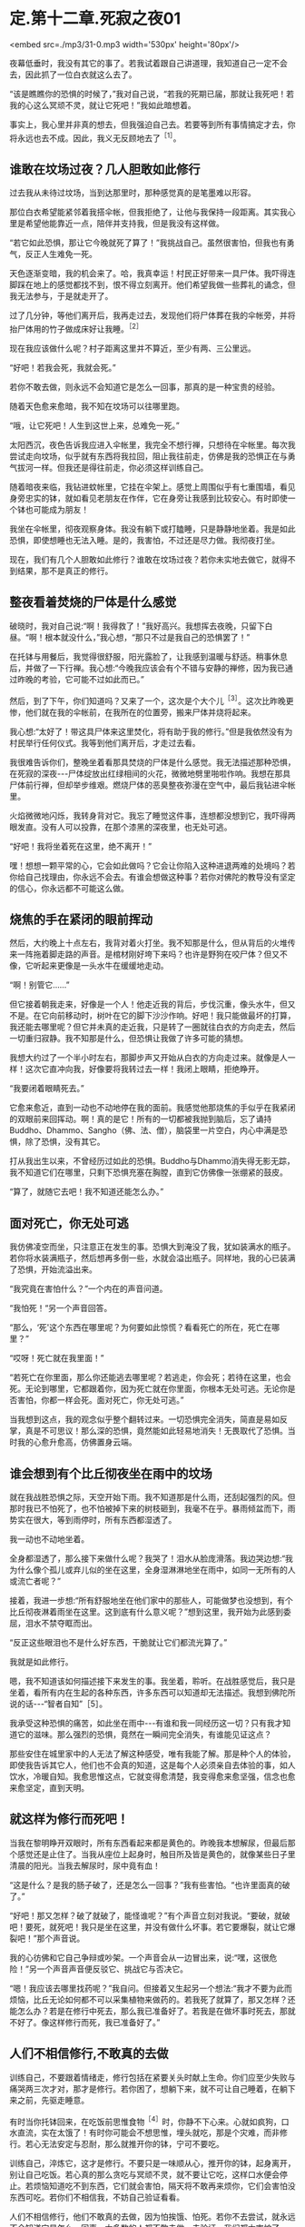* 定.第十二章.死寂之夜01

<embed src=./mp3/31-0.mp3 width='530px' height='80px'/>

夜幕低垂时，我没有其它的事了。若我试着跟自己讲道理，我知道自己一定不会去，因此抓了一位白衣就这么去了。

“该是瞧瞧你的恐惧的时候了，”我对自己说，“若我的死期已届，那就让我死吧！若我的心这么冥顽不灵，就让它死吧！”我如此暗想着。  

事实上，我心里并非真的想去，但我强迫自己去。若要等到所有事情搞定才去，你将永远也去不成。因此，我义无反顾地去了^{［1］}。 

** 谁敢在坟场过夜？几人胆敢如此修行

过去我从未待过坟场，当到达那里时，那种感觉真的是笔墨难以形容。

那位白衣希望能紧邻着我搭伞帐，但我拒绝了，让他与我保持一段距离。其实我心里是希望他能靠近一点，陪伴并支持我，但是我没有这样做。

“若它如此恐惧，那让它今晚就死了算了！”我挑战自己。虽然很害怕，但我也有勇气，反正人生难免一死。

天色逐渐变暗，我的机会来了。哈，我真幸运！村民正好带来一具尸体。我吓得连脚踩在地上的感觉都找不到，恨不得立刻离开。他们希望我做一些葬礼的诵念，但我无法参与，于是就走开了。

过了几分钟，等他们离开后，我再走过去，发现他们将尸体葬在我的伞帐旁，并将抬尸体用的竹子做成床好让我睡。^{［2］}

现在我应该做什么呢？村子距离这里并不算近，至少有两、三公里远。  

“好吧！若我会死，我就会死。”

若你不敢去做，则永远不会知道它是怎么一回事，那真的是一种宝贵的经验。

随着天色愈来愈暗，我不知在坟场可以往哪里跑。

“哦，让它死吧！人生到这世上来，总难免一死。”

太阳西沉，夜色告诉我应进入伞帐里，我完全不想行禅，只想待在伞帐里。每次我尝试走向坟场，似乎就有东西将我拉回，阻止我往前走，仿佛是我的恐惧正在与勇气拔河一样。但我还是得往前走，你必须这样训练自己。

随着暗夜来临，我钻进蚊帐里，它挂在伞架上。感觉上周围似乎有七重围墙，看见身旁忠实的钵，就如看见老朋友在作伴，它在身旁让我感到比较安心。有时即使一个钵也可能成为朋友！

我坐在伞帐里，彻夜观察身体。我没有躺下或打瞌睡，只是静静地坐着。我是如此恐惧，即使想睡也无法入睡。是的，我害怕，不过还是尽力做。我彻夜打坐。

现在，我们有几个人胆敢如此修行？谁敢在坟场过夜？若你未实地去做它，就得不到结果，那不是真正的修行。 

** 整夜看着焚烧的尸体是什么感觉

破晓时，我对自己说:“啊！我得救了！”我好高兴。我想挥去夜晚，只留下白昼。“啊！根本就没什么，”我心想，“那只不过是我自己的恐惧罢了！”

在托钵与用餐后，我觉得很舒服，阳光露脸了，让我感到温暖与舒适。稍事休息后，并做了一下行禅。我心想:“今晚我应该会有个不错与安静的禅修，因为我已通过昨晚的考验，它可能不过如此而已。”

然后，到了下午，你们知道吗？又来了一个，这次是个大个儿^{［3］}。这次比昨晚更惨，他们就在我的伞帐前，在我所在的位置旁，搬来尸体并烧将起来。

我心想:“太好了！带这具尸体来这里焚化，将有助于我的修行。”但是我依然没有为村民举行任何仪式。我等到他们离开后，才走过去看。

我很难告诉你们，整晚坐着看那具焚烧的尸体是什么感觉。我无法描述那种恐惧，在死寂的深夜-﻿-﻿-尸体绽放出红绿相间的火花，微微地劈里啪啦作响。我想在那具尸体前行禅，但却举步维艰。燃烧尸体的恶臭整夜弥漫在空气中，最后我钻进伞帐里。

火焰微微地闪烁，我转身背对它。我忘了睡觉这件事，连想都没想到它，我吓得两眼发直。没有人可以投靠，在那个漆黑的深夜里，也无处可逃。  

“好吧！我将坐着死在这里，绝不离开！”

嘿！想想一颗平常的心，它会如此做吗？它会让你陷入这种进退两难的处境吗？若你给自己找理由，你永远不会去。有谁会想做这种事？若你对佛陀的教导没有坚定的信心，你永远都不可能这么做。 

** 烧焦的手在紧闭的眼前挥动

然后，大约晚上十点左右，我背对着火打坐。我不知那是什么，但从背后的火堆传来一阵拖着脚走路的声音。是棺材刚好垮下来吗？也许是野狗在咬尸体？但又不像，它听起来更像是一头水牛在缓缓地走动。

“啊！别管它......”

但它接着朝我走来，好像是一个人！他走近我的背后，步伐沉重，像头水牛，但又不是。在它向前移动时，树叶在它的脚下沙沙作响。好吧！我只能做最坏的打算，我还能去哪里呢？但它并未真的走近我，只是转了一圈就往白衣的方向走去，然后一切重归寂静。我不知那是什么，但恐惧让我做了许多可能的猜想。

我想大约过了一个半小时左右，那脚步声又开始从白衣的方向走过来。就像是人一样！这次它直冲向我，好像要将我转过去一样！我闭上眼睛，拒绝睁开。

“我要闭着眼睛死去。”

它愈来愈近，直到一动也不动地停在我的面前。我感觉他那烧焦的手似乎在我紧闭的双眼前来回挥动。啊！真的是它！所有的一切都被我抛到脑后，忘了诵持Buddho、Dhammo、Sangho（佛、法、僧），脑袋里一片空白，内心中满是恐惧，除了恐惧，没有其它。

打从我出生以来，不曾经历过如此的恐惧。Buddho与Dhammo消失得无影无踪，我不知道它们在哪里，只剩下恐惧充塞在胸膛，直到它仿佛像一张绷紧的鼓皮。

“算了，就随它去吧！我不知道还能怎么办。” 

[[./img/31-2.jpeg]]

** 面对死亡，你无处可逃

我仿佛凌空而坐，只注意正在发生的事。恐惧大到淹没了我，犹如装满水的瓶子。若你将水装满瓶子，然后想再多倒一些，水就会溢出瓶子。同样地，我的心已装满了恐惧，开始流溢出来。

“我究竟在害怕什么？”一个内在的声音问道。

“我怕死！“另一个声音回答。

“那么，‘死'这个东西在哪里呢？为何要如此惊慌？看看死亡的所在，死亡在哪里？”

“哎呀！死亡就在我里面！”

“若死亡在你里面，那么你还能逃去哪里呢？若逃走，你会死；若待在这里，也会死。无论到哪里，它都跟着你，因为死亡就在你里面，你根本无处可逃。无论你是否害怕，你都一样会死。面对死亡，你无处可逃。”

当我想到这点，我的观念似乎整个翻转过来。一切恐惧完全消失，简直是易如反掌，真是不可思议！那么深的恐惧，竟然能如此轻易地消失！无畏取代了恐惧。当时我的心愈升愈高，仿佛置身云端。 

** 谁会想到有个比丘彻夜坐在雨中的坟场

就在我战胜恐惧之际，天空开始下雨。我不知道那是什么雨，还刮起强烈的风。但那时我已不怕死了，也不怕被掉下来的树枝砸到，我毫不在乎。暴雨倾盆而下，雨势实在很大，等到雨停时，所有东西都湿透了。

我一动也不动地坐着。

全身都湿透了，那么接下来做什么呢？我哭了！泪水从脸庞滑落。我边哭边想:“我为什么像个孤儿或弃儿似的坐在这里，全身湿淋淋地坐在雨中，如同一无所有的人或流亡者呢？”

接着，我进一步想:“所有舒服地坐在他们家中的那些人，可能做梦也没想到，有个比丘彻夜淋着雨坐在这里。这到底有什么意义呢？”想到这里，我开始为此感到委屈，泪水不禁夺眶而出。

“反正这些眼泪也不是什么好东西，干脆就让它们都流光算了。”

我就是如此修行。

嗯，我不知道该如何描述接下来发生的事。我坐着，聆听。在战胜感觉后，我只是坐着，看所有内在生起的各种东西，许多东西可以知道却无法描述。我想到佛陀所说的话-﻿-﻿-“智者自知”［5］。

我承受这种恐惧的痛苦，如此坐在雨中-﻿-﻿-有谁和我一同经历这一切？只有我才知道它的滋味。那么强烈的恐惧，竟然在一瞬间完全消失，有谁能见证这点？

那些安住在城里家中的人无法了解这种感受，唯有我能了解。那是种个人的体验，即使我告诉其它人，他们也不会真的知道，这是每个人必须亲自去体验的事，如人饮水，冷暖自知。我愈思惟这点，它就变得愈清楚，我变得愈来愈坚强，信念也愈来愈坚定，直到天明。 

** 就这样为修行而死吧！

当我在黎明睁开双眼时，所有东西看起来都是黄色的。昨晚我本想解尿，但最后那个感觉还是止住了。当我从座位上起身时，触目所及皆是黄色的，就像某些日子里清晨的阳光。当我去解尿时，尿中竟有血！

“这是什么？是我的肠子破了，还是怎么一回事？”我有些害怕。“也许里面真的破了。”

“好吧！那又怎样？破了就破了，能怪谁呢？”有个声音立刻对我说。“要破，就破吧！要死，就死吧！我只是坐在这里，并没有做什么坏事。若它要爆裂，就让它爆裂吧！”那个声音说。

我的心彷佛和它自己争辩或吵架。一个声音会从一边冒出来，说:“嘿，这很危险！”另一个声音声音便反驳它、挑战它与否决它。

“嗯！我应该去哪里找药呢？”我自问。但接着又生起另一个想法:“我才不要为此而烦恼，比丘无论如何都不可以采集植物来做药的。若我死了就算了，那又怎样？还能怎么办？若是在修行中死去，那么我已准备好了。若我是在做坏事时死去，那就不好了。像这样修行而死，我已准备好了。” 

** 人们不相信修行,不敢真的去做

训练自己，不要跟着情绪走，修行包括在紧要关头时献上生命。你们应至少失败与痛哭两三次才对，那才是修行。若你困了，想躺下来，就不可让自己睡着，在躺下来之前，先驱走睡意。

有时当你托钵回来，在吃饭前思惟食物^{［4］}时，你静不下心来。心就如疯狗，口水直流，实在太饿了！有时你可能会不想思惟，埋头就吃，那是个灾难，而非修行。若心无法安定与忍耐，那么就推开你的钵，宁可不要吃。

训练自己，淬炼它，这才是修行。不要只是一味顺从心，推开你的钵，起身离开，别让自己吃饭。若心真的那么贪吃与冥顽不灵，就不要让它吃，这样口水便会停止。若烦恼知道吃不到东西，它们就会害怕，隔天将不敢再来烦你，它们会害怕没东西可吃。若你们不相信我，不妨自己验证看看。

人们不相信修行，他们不敢真的去做，因为怕挨饿、怕死。若你不去尝试，就永远不会知道它是怎么一回事。大多数的人都不敢去做、去验证，我们都太害怕了。

想一想，最重要的事到底是什么呢？莫过于死吧！死，是世上最重要的事，请慎思、修行与探究。若没有衣服，你不会死；若没有吃槟榔或抽烟，也不会死；但若没有饭与水，就一定会死。依我看，这世上只有这两样东西是必要的，你需要饭与水来滋养身体。因此，对其它东西我并不感兴趣，不论是什么供养我都感到满足，只要有饭与水，就足以修行，我就很满足了。

对你而言，这样够吗？其它一切都是多余的，无论是否得到都无关紧要。唯一真正重要的东西就是饭与水。

“若我像这样生活，我能生存吗？”我问自己，“没问题！这样就能过得去了。无论在任何村庄托钵，至少能从一户得到一口米饭，水则可经常取得，只要这两样东西就够了。” 

** 修行的痛苦胜于一切，修行的快乐也胜于一切

这颗心不知已被迷惑多少世了。凡是不喜欢或讨厌的事，我们就想避开，我们沉浸在自己的恐惧中，却说是在修行。这不能称为修行，若是真正的修行，甚至必须赔上性命。

若你真的下定决心要修行，为何还要担心这么多的事，且乐此不疲呢？“我只得到一点点，你却有很多。”“你和我吵，所以我才和你吵。”我没有这些想法，因为它们不是我追求的目标。

别人怎么做，那是他们的事，当去其它寺院时，我都不涉入这种事。其它人修行得多高或多低，我丝毫不感兴趣，我只管好自己的事。因此我勇于修行，而修行也带来智慧与洞见。

当你们的修行真正掌握要点时，就是真正的修行，无论昼夜，你都在修行。晚上夜阑人静时，我会先禅坐，然后下来行禅，一夜至少交替两、三次，行禅然后坐禅，再行禅一会儿。我不只不厌烦，且乐在其中。

有时，飘起小雨，我会想到过去在田里工作的那段时光。我得在黎明前起床，穿上在前一天还未晾干的裤子。接着必须走到房屋下边的牛栏去牵水牛。我只看到牛的脖子，那里一片泥泞。我抓起被牛粪盖住的绳子，然后牛的尾巴嗽嗽地来回拍打，把粪溅得我一身都是。我的脚因为感染而疼痛，我边走边想:“生命为何如此痛苦？”而现在我在这里行禅......一点雨对我来说又算什么？我在修行中如此思惟，自我激励。

若修行已达入流，那是无以伦比的。修行者的痛苦胜于一切，然而修行者的快乐也胜于一切；修行者的热忱无人可比，但他们的懈怠也是无人可及，修行佛法的人是最顶尖的。所以我会说，若你真心修行，前景是很可观的。 

-----
*注释*:

[1]1947年底，阿姜查二十九岁，他云游到那空拍依省(Nakhon
Phanom)那凯县(Na Kae)的克隆(Khrong)森林寺,发现那里的禅修老师依循头陀行的传统在坟场修行。若他想待在寺里，就必须照着做，于是从未在坟场过夜的他，强迫自己如此做。

[2] 大多数村民会拒绝睡在抬尸用的竹子上，因为他们害怕鬼会在半夜找上门来。但他们在用这些竹子做成比丘的睡床前，并未请示比丘，因为他们认为比丘并不怕鬼。

[3]第一晚送来的尸体是个小孩，第二晚送来的则是个成人。

[4]比丘在受用食物时，应思维:“若用饮食，非为利故，非以贡高故，非为肥悦故;但为令身久住，除烦恼忧戚故，以行梵行故，欲令故病断，新病不生故，久住安稳无病故也。”(《中阿含·漏尽经》,《大正藏》卷一)

